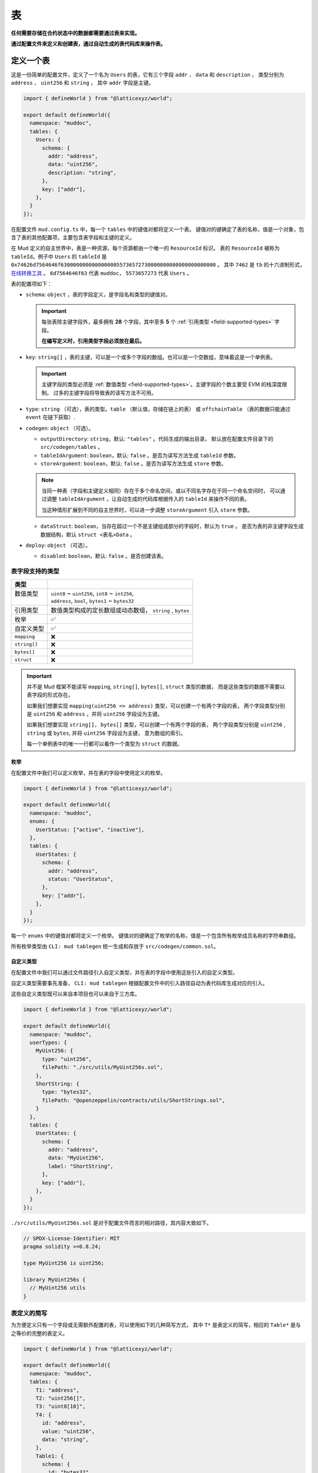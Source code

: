 表
======

**任何需要存储在合约状态中的数据都需要通过表来实现。**

**通过配置文件来定义和创建表，通过自动生成的表代码库来操作表。**

定义一个表
----------

这是一份简单的配置文件，定义了一个名为 ``Users`` 的表，它有三个字段 ``addr`` 、 ``data`` 和 ``description`` ，
类型分别为 ``address`` 、 ``uint256`` 和 ``string`` ， 其中 ``addr`` 字段是主键。

.. code-block:: ts

  import { defineWorld } from "@latticexyz/world";

  export default defineWorld({
    namespace: "muddoc",
    tables: {
      Users: {
        schema: {
          addr: "address",
          data: "uint256",
          description: "string",
        },
        key: ["addr"],
      },
    }
  });

在配置文件 ``mud.config.ts`` 中，每一个 ``tables`` 中的键值对都将定义一个表。
键值对的键确定了表的名称，值是一个对象，包含了表的其他配置项，主要包含表字段和主键的定义。

在 Mud 定义的自主世界中，表是一种资源，每个资源都由一个唯一的 ``ResourceId`` 标识。
表的 ``ResourceId`` 被称为 ``tableId``。例子中 ``Users`` 的 ``tableId`` 是
``0x74626d7564646f63000000000000000055736572730000000000000000000000`` 。
其中 ``7462`` 是 ``tb`` 的十六进制形式，`在线转换工具 <https://www.rapidtables.com/convert/number/ascii-to-hex.html>`_ 。
``6d7564646f63`` 代表 ``muddoc``， ``5573657273`` 代表 ``Users`` 。

表的配置项如下：

- ``schema``: ``object`` ，表的字段定义，是字段名和类型的键值对。

  .. important::

    每张表除主键字段外，最多拥有 **28** 个字段，其中至多 **5** 个 :ref:`引用类型 <field-supported-types>` 字段。

    **在编写定义时，引用类型字段必须放在最后。**

- ``key``: ``string[]`` ，表的主键，可以是一个或多个字段的数组。也可以是一个空数组，意味着这是一个单例表。

  .. important::

    主键字段的类型必须是 :ref:`数值类型 <field-supported-types>`。主键字段的个数主要受 EVM 的栈深度限制。
    过多的主键字段将导致表的读写方法不可用。

- ``type``: ``string`` （可选），表的类型。``table`` （默认值，存储在链上的表） 或
  ``offchainTable`` （表的数据只能通过 ``event`` 在链下获取）.
- ``codegen``: ``object`` （可选）。

  - ``outputDirectory``: ``string``，默认: ``"tables"`` 。代码生成的输出目录，
    默认放在配置文件目录下的 ``src/codegen/tables`` 。
  - ``tableIdArgument``: ``boolean``，默认: ``false`` 。是否为读写方法生成 ``tableId`` 参数。
  - ``storeArgument``: ``boolean``，默认: ``false`` 。是否为读写方法生成 ``store`` 参数。

  .. note::

    当同一种表（字段和主键定义相同）存在于多个命名空间，或以不同名字存在于同一个命名空间时，
    可以通过调整 ``tableIdArgument`` ，让自动生成的代码库根据传入的 ``tableId`` 来操作不同的表。

    当这种情形扩展到不同的自主世界时，可以进一步调整 ``storeArgument`` 引入 ``store`` 参数。

  - ``dataStruct``: ``boolean``，当存在超过一个不是主键组成部分的字段时，默认为 ``true`` 。
    是否为表的非主键字段生成数据结构，默认 ``struct <表名>Data`` 。
- ``deploy``: ``object`` （可选）。

  - ``disabled``: ``boolean``，默认: ``false`` 。是否创建该表。


.. _field-supported-types:

表字段支持的类型
^^^^^^^^^^^^^^^^^^^^^^

+--------------+-----------------------------------------------------------+
| 类型         |                                                           |
+==============+===========================================================+
|| 数值类型    || ``uint8`` ~ ``uint256``, ``int8`` ~ ``int256``,          |
||             || ``address``, ``bool``, ``bytes1`` ~ ``bytes32``          |
+--------------+-----------------------------------------------------------+
| 引用类型     | 数值类型构成的定长数组或动态数组， ``string`` , ``bytes`` |
+--------------+-----------------------------------------------------------+
| 枚举         | ✅                                                        |
+--------------+-----------------------------------------------------------+
| 自定义类型   | ✅                                                        |
+--------------+-----------------------------------------------------------+
| ``mapping``  | ❌                                                        |
+--------------+-----------------------------------------------------------+
| ``string[]`` | ❌                                                        |
+--------------+-----------------------------------------------------------+
| ``bytes[]``  | ❌                                                        |
+--------------+-----------------------------------------------------------+
| ``struct``   | ❌                                                        |
+--------------+-----------------------------------------------------------+


.. important::

  并不是 Mud 框架不能读写 ``mapping``, ``string[]``, ``bytes[]``, ``struct`` 类型的数据，
  而是这些类型的数据不需要以表字段的形式存在。

  如果我们想要实现 ``mapping(uint256 => address)`` 类型，可以创建一个有两个字段的表，
  两个字段类型分别是 ``uint256`` 和 ``address`` ，并将 ``uint256`` 字段设为主键。

  如果我们想要实现 ``string[], bytes[]`` 类型，可以创建一个有两个字段的表，
  两个字段类型分别是 ``uint256`` , ``string`` 或 ``bytes``, 并将 ``uint256`` 字段设为主键， 意为数组的索引。

  每一个单例表中的唯一一行都可以看作一个类型为 ``struct`` 的数据。

枚举
""""""""""""

在配置文件中我们可以定义枚举，并在表的字段中使用定义的枚举。

.. code-block:: ts

  import { defineWorld } from "@latticexyz/world";

  export default defineWorld({
    namespace: "muddoc",
    enums: {
      UserStatus: ["active", "inactive"],
    },
    tables: {
      UserStates: {
        schema: {
          addr: "address",
          status: "UserStatus",
        },
        key: ["addr"],
      },
    }
  });

每一个 ``enums`` 中的键值对都将定义一个枚举。
键值对的键确定了枚举的名称，值是一个包含所有枚举成员名称的字符串数组。

所有枚举类型由 ``CLI: mud tablegen`` 统一生成和存放于 ``src/codegen/common.sol``。

自定义类型
""""""""""""

在配置文件中我们可以通过文件路径引入自定义类型，并在表的字段中使用这些引入的自定义类型。

自定义类型需要事先准备， ``CLI: mud tablegen`` 根据配置文件中的引入路径自动为表代码库生成对应的引入。

这些自定义类型既可以来自本项目也可以来自于三方库。

.. code-block:: ts

  import { defineWorld } from "@latticexyz/world";

  export default defineWorld({
    namespace: "muddoc",
    userTypes: {
      MyUint256: {
        type: "uint256",
        filePath: "./src/utils/MyUint256s.sol",
      },
      ShortString: {
        type: "bytes32",
        filePath: "@openzeppelin/contracts/utils/ShortStrings.sol",
      }
    },
    tables: {
      UserStates: {
        schema: {
          addr: "address",
          data: "MyUint256",
          label: "ShortString",
        },
        key: ["addr"],
      },
    }
  });

``./src/utils/MyUint256s.sol`` 是对于配置文件而言的相对路径，其内容大致如下。

.. code-block:: solidity

  // SPDX-License-Identifier: MIT
  pragma solidity >=0.8.24;

  type MyUint256 is uint256;

  library MyUint256s {
    // MyUint256 utils
  }

表定义的简写
^^^^^^^^^^^^^^^^^^^^^^

为方便定义只有一个字段或无需额外配置的表，可以使用如下的几种简写方式，
其中 ``T*`` 是表定义的简写，相应的 ``Table*`` 是与之等价的完整的表定义。

.. code-block:: ts

  import { defineWorld } from "@latticexyz/world";

  export default defineWorld({
    namespace: "muddoc",
    tables: {
      T1: "address",
      T2: "uint256[]",
      T3: "uint8[10]",
      T4: {
        id: "address",
        value: "uint256",
        data: "string",
      },
      Table1: {
        schema: {
          id: "bytes32",
          value: "address",
        },
        key: ["id"],
      },
      Table2: {
        schema: {
          id: "bytes32",
          value: "uint256[]",
        },
        key: ["id"],
      },
      Table3: {
        schema: {
          id: "bytes32",
          value: "uint8[10]",
        },
        key: ["id"],
      },
      Table4: {
        schema: {
          id: "address",
          value: "uint256",
          data: "string",
        },
        key: ["id"],
      },
    }
  });


表的使用
----------

表的主要操作包括创建（注册）、读取、更新和删除。
所有的操作依赖于 ``CLI: mud tablegen`` 根据表的定义所生成的代码库。
每张表的代码库都是一个单独的 ``solidity library``，并以表名命名，它包含 ``tableId``，表结构和 CRUD 方法，

只需要将表的代码库引入到合约中，就可以直接调用 CRUD 方法。

.. code-block:: solidity

  // SPDX-License-Identifier: MIT
  pragma solidity >=0.8.24;

  import { System } from "@latticexyz/world/src/System.sol";
  import { Users } from "../codegen/index.sol";

  contract TableOperationSystem is System {
    function CRUD() public {
      Users.register(); // Don't do this. It's just for demonstration purposes.
      (uint256 data, string memory description) = Users.get(address(0));
      Users.set(address(0), 1 /* data */, "address zero" /* description */);
      Users.deleteRecord(address(0));
    }
  }

- ``register()``, 将表注册到自主世界中。一次性操作。

  .. note::

    通过配置文件定义的表，在部署时会自动完成创建，无需人工操作。

  .. note::

    ``register()`` 一般在模组中使用，将表注册到模组所在的自主世界中。

- ``get()``， ``set``，整行地读写数据，表定义中的 ``codegen.dataStruct`` 配置项将影响
  ``get()`` 的返回结果类型。
- ``get<Fieldname>()``， ``set<Fieldname>``, 读写一条数据的一个字段。
- ``getItem<Fieldname>`` 按索引读取一个引用类型字段的元素。
- ``update<Fieldname>``，按索引更新一个引用类型字段的元素。
- ``length<Fieldname>``，获取一个引用类型字段的长度，不支持定长数组如 ``uint8[4]``。
- ``push<Fieldname>``， ``pop<Fieldname>``，向一个引用类型字段末尾添加或删除一个元素，不支持定长数组。

内部 CRUD 方法
^^^^^^^^^^^^^^^^^^^^^^

当你仔细观察一个表的代码库时，你会发现每一个 CRUD 方法都伴随一个相似的但名字不同的方法。这些方法以 ``_``
开头，如 ``_register()`` ，按照习惯，它们代表了内部方法。但代码库中的所有方法都带有 ``internal`` 修饰词。
**这里内部方法指这些方法相较于上面提及的方法而言，仅能在自主世界主合约的语境下使用。**

.. note::

  这些内部方法可以在 ``root`` 命名空间下的系统中使用。
  如果你的项目使用了自定义的命名空间，请不要使用这些内部方法。
  但你无需担心项目数据的安全，使用这些内部方法只会产生错误或没有产生预期的效果，不会对项目数据造成损害。

带 ``tableId`` 参数的 CRUD 方法
^^^^^^^^^^^^^^^^^^^^^^^^^^^^^^^^^^^^^^

在某些情况下，我们需要通过 ``tableId`` 参数来区分操作的表。
在配置文件中，为需要的表定义加入 ``codegen.tableIdArgument`` 配置项，可以为所有 CRUD 方法引入
``tableId`` 参数。

带 ``store`` 参数的 CRUD 方法
^^^^^^^^^^^^^^^^^^^^^^^^^^^^^^^^^^^^^^

在某些情况下，我们需要通过 ``store`` 参数来指定操作的表所处的自主世界。
在配置文件中，为需要的表定义加入 ``codegen.storeArgument`` 配置项，
可以在代码库中额外生成一套引入 ``store`` 参数的 CRUD 方法，这些方法具有相同的命名且不带 ``_`` 前缀。
